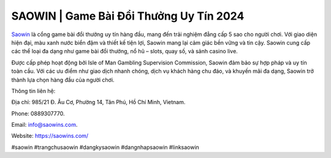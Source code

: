 SAOWIN | Game Bài Đổi Thưởng Uy Tín 2024
===================================

`Saowin <https://saowins.com/>`_ là cổng game bài đổi thưởng uy tín hàng đầu, mang đến trải nghiệm đẳng cấp 5 sao cho người chơi. Với giao diện hiện đại, màu xanh nước biển đậm và thiết kế tiện lợi, Saowin mang lại cảm giác bền vững và tin cậy. Saowin cung cấp các thể loại đa dạng như game bài đổi thưởng, nổ hũ – slots, quay số, và sảnh casino live. 

Được cấp phép hoạt động bởi Isle of Man Gambling Supervision Commission, Saowin đảm bảo sự hợp pháp và uy tín toàn cầu. Với các ưu điểm như giao dịch nhanh chóng, dịch vụ khách hàng chu đáo, và khuyến mãi đa dạng, Saowin trở thành lựa chọn hàng đầu của người chơi.

Thông tin liên hệ: 

Địa chỉ: 985/21 Đ. Âu Cơ, Phường 14, Tân Phú, Hồ Chí Minh, Vietnam. 

Phone: 0889307770. 

Email: info@saowins.com. 

Website: https://saowins.com/

#saowin #trangchusaowin #dangkysaowin #dangnhapsaowin #linksaowin
